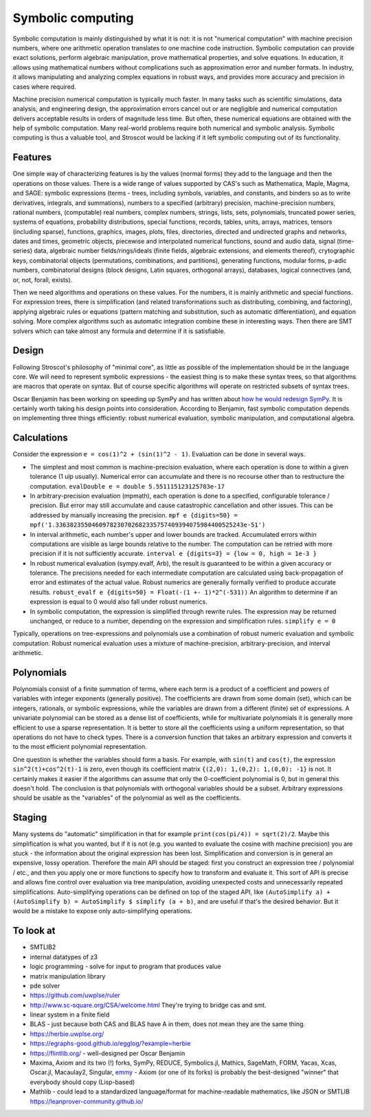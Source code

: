 Symbolic computing
##################

Symbolic computation is mainly distinguished by what it is not: it is not "numerical computation" with machine precision numbers, where one arithmetic operation translates to one machine code instruction. Symbolic computation can provide exact solutions, perform algebraic manipulation, prove mathematical properties, and solve equations. In education, it allows using mathematical numbers without complications such as approximation error and number formats. In industry, it allows manipulating and analyzing complex equations in robust ways, and provides more accuracy and precision in cases where required.

Machine precision numerical computation is typically much faster. In many tasks such as scientific simulations, data analysis, and engineering design, the approximation errors cancel out or are negligible and numerical computation delivers acceptable results in orders of magnitude less time. But often, these numerical equations are obtained with the help of symbolic computation. Many real-world problems require both numerical and symbolic analysis. Symbolic computing is thus a valuable tool, and Stroscot would be lacking if it left symbolic computing out of its functionality.

Features
========

One simple way of characterizing features is by the values (normal forms) they add to the language and then the operations on those values. There is a wide range of values supported by CAS's such as Mathematica, Maple, Magma, and SAGE: symbolic expressions (terms - trees, including symbols, variables, and constants, and binders so as to write derivatives, integrals, and summations), numbers to a specified (arbitrary) precision, machine-precision numbers, rational numbers, (computable) real numbers, complex numbers, strings, lists, sets, polynomials, truncated power series, systems of equations, probability distributions, special functions, records, tables, units, arrays, matrices, tensors (including sparse), functions, graphics, images, plots, files, directories, directed and undirected graphs and networks, dates and times, geometric objects, piecewise and interpolated numerical functions, sound and audio data, signal (time-series) data, algebraic number fields/rings/ideals (finite fields, algebraic extensions, and elements thereof), crytographic keys, combinatorial objects (permutations, combinations, and partitions), generating functions, modular forms, p-adic numbers, combinatorial designs (block designs, Latin squares, orthogonal arrays), databases, logical connectives (and, or, not, forall, exists).

Then we need algorithms and operations on these values. For the numbers, it is mainly arithmetic and special functions. For expression trees, there is simplification (and related transformations such as distributing, combining, and factoring), applying algebraic rules or equations (pattern matching and substitution, such as automatic differentiation), and equation solving. More complex algorithms such as automatic integration combine these in interesting ways. Then there are SMT solvers which can take almost any formula and determine if it is satisfiable.

Design
======

Following Stroscot's philosophy of "minimal core", as little as possible of the implementation should be in the language core. We will need to represent symbolic expressions - the easiest thing is to make these syntax trees, so that algorithms are macros that operate on syntax. But of course specific algorithms will operate on restricted subsets of syntax trees.

Oscar Benjamin has been working on speeding up SymPy and has written about `how he would redesign SymPy <https://oscarbenjamin.github.io/blog/czi/post1.html>`__. It is certainly worth taking his design points into consideration. According to Benjamin, fast symbolic computation depends on implementing three things efficiently: robust numerical evaluation, symbolic manipulation, and computational algebra.

Calculations
============

Consider the expression ``e = cos(1)^2 + (sin(1)^2 - 1)``. Evaluation can be done in several ways.

* The simplest and most common is machine-precision evaluation, where each operation is done to within a given tolerance (1 ulp usually). Numerical error can accumulate and there is no recourse other than to restructure the computation. ``evalDouble e = double 5.551115123125783e-17``
* In arbitrary-precision evaluation (mpmath), each operation is done to a specified, configurable tolerance / precision. But error may still accumulate and cause catastrophic cancellation and other issues. This can be addressed by manually increasing the precision. ``mpf e {digits=50} = mpf('1.3363823550460978230702682335757409394075984400525243e-51')``
* In interval arithmetic, each number's upper and lower bounds are tracked. Accumulated errors within computations are visible as large bounds relative to the number. The computation can be retried with more precision if it is not sufficiently accurate. ``interval e {digits=3} = {low = 0, high = 1e-3 }``
* In robust numerical evaluation (sympy.evalf, Arb), the result is guaranteed to be within a given accuracy or tolerance. The precisions needed for each intermediate computation are calculated using back-propagation of error and estimates of the actual value. Robust numerics are generally formally verified to produce accurate results. ``robust_evalf e {digits=50} = Float(-(1 +- 1)*2^(-531))`` An algorithm to determine if an expression is equal to 0 would also fall under robust numerics.
* In symbolic computation, the expression is simplified through rewrite rules. The expression may be returned unchanged, or reduce to a number, depending on the expression and simplification rules. ``simplify e = 0``

Typically, operations on tree-expressions and polynomials use a combination of robust numeric evaluation and symbolic computation. Robust numerical evaluation uses a mixture of machine-precision, arbitrary-precision, and interval arithmetic.

Polynomials
===========

Polynomials consist of a finite summation of terms, where each term is a product of a coefficient and powers of variables with integer exponents (generally positive). The coefficients are drawn from some domain (set), which can be integers, rationals, or symbolic expressions, while the variables are drawn from a different (finite) set of expressions. A univariate polynomial can be stored as a dense list of coefficients, while for multivariate polynomials it is generally more efficient to use a sparse representation. It is better to store all the coefficients using a uniform representation, so that operations do not have to check types. There is a conversion function that takes an arbitrary expression and converts it to the most efficient polynomial representation.

One question is whether the variables should form a basis. For example, with ``sin(t)`` and ``cos(t)``, the expression ``sin^2(t)+cos^2(t)-1`` is zero, even though its coefficient matrix ``{(2,0): 1,(0,2): 1,(0,0): -1}`` is not. It certainly makes it easier if the algorithms can assume that only the 0-coefficient polynomial is 0, but in general this doesn't hold. The conclusion is that polynomials with orthogonal variables should be a subset. Arbitrary expressions should be usable as the "variables" of the polynomial as well as the coefficients.

Staging
=======

Many systems do "automatic" simplification in that for example ``print(cos(pi/4)) = sqrt(2)/2``. Maybe this simplification is what you wanted, but if it is not (e.g. you wanted to evaluate the cosine with machine precision) you are stuck - the information about the original expression has been lost. Simplification and conversion is in general an expensive, lossy operation. Therefore the main API should be staged: first you construct an expression tree / polynomial / etc., and then you apply one or more functions to specify how to transform and evaluate it. This sort of API is precise and allows fine control over evaluation via tree manipulation, avoiding unexpected costs and unnecessarily repeated simplifications. Auto-simplifying operations can be defined on top of the staged API, like ``(AutoSimplify a) + (AutoSimplify b) = AutoSimplify $ simplify (a + b)``, and are useful if that's the desired behavior. But it would be a mistake to expose only auto-simplifying operations.

To look at
==========

* SMTLIB2
* internal datatypes of z3
* logic programming - solve for input to program that produces value
* matrix manipulation library
* pde solver
* https://github.com/uwplse/ruler
* http://www.sc-square.org/CSA/welcome.html They're trying to bridge cas and smt.
* linear system in a finite field
* BLAS - just because both CAS and BLAS have A in them, does not mean they are the same thing.
* https://herbie.uwplse.org/
* https://egraphs-good.github.io/egglog/?example=herbie
* https://flintlib.org/ - well-designed per Oscar Benjamin
* Maxima, Axiom and its two (!) forks, SymPy, REDUCE, Symbolics.jl, Mathics, SageMath, FORM, Yacas, Xcas, Oscar.jl, Macaulay2, Singular, `emmy <https://github.com/mentat-collective/emmy/tree/main>`__ - Axiom (or one of its forks) is probably the best-designed "winner" that everybody should copy (Lisp-based)
* Mathlib - could lead to a standardized language/format for machine-readable mathematics, like JSON or SMTLIB https://leanprover-community.github.io/
